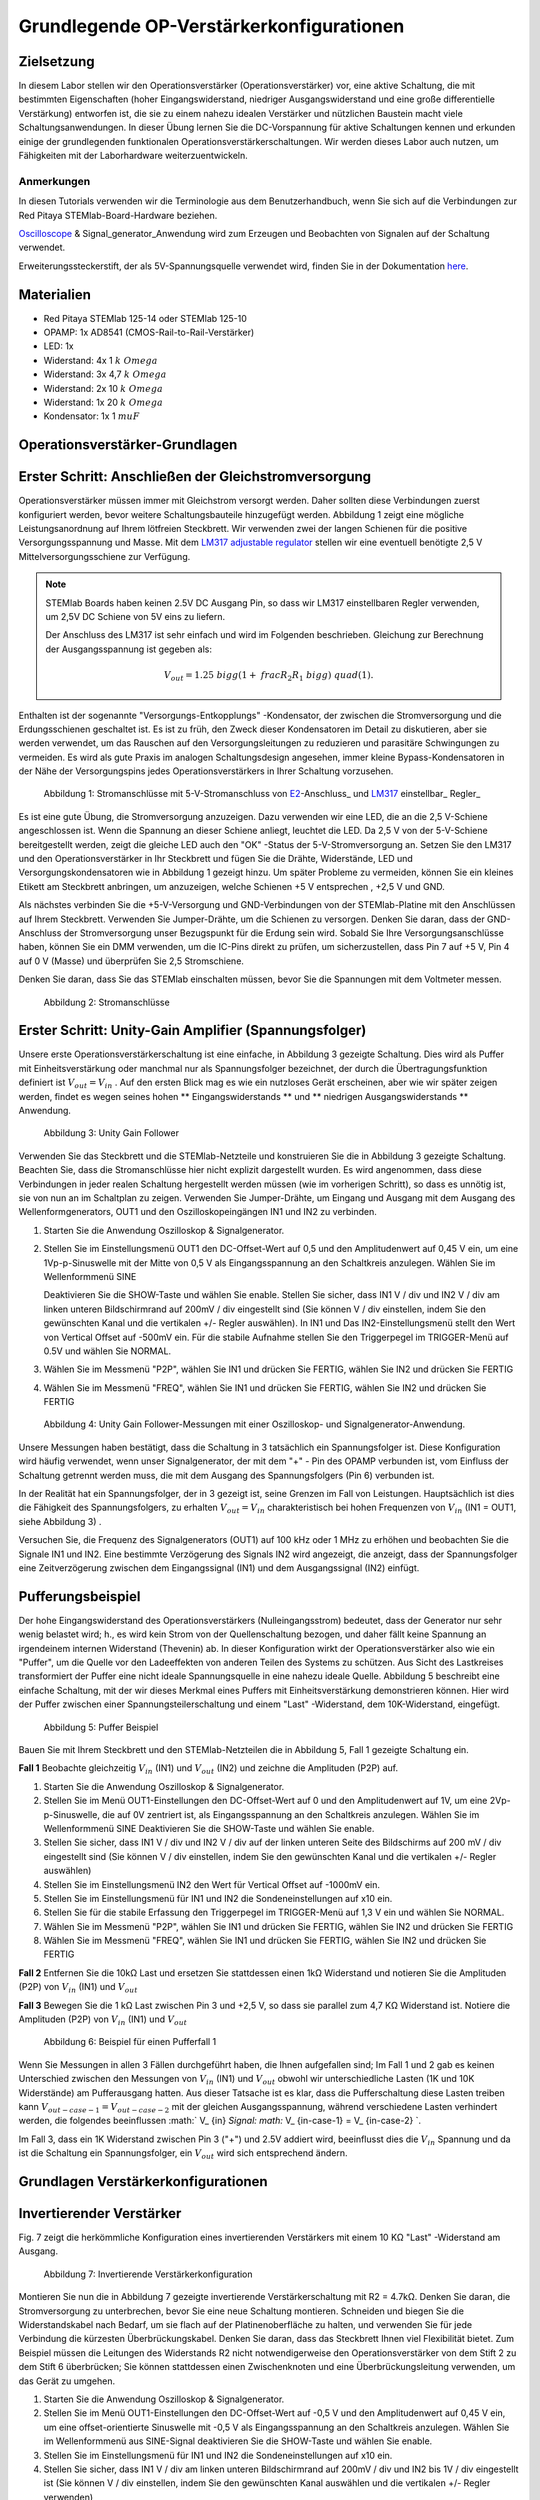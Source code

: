 Grundlegende OP-Verstärkerkonfigurationen
=========================================

Zielsetzung
-----------

In diesem Labor stellen wir den Operationsverstärker
(Operationsverstärker) vor, eine aktive Schaltung, die mit bestimmten
Eigenschaften (hoher Eingangswiderstand, niedriger Ausgangswiderstand
und eine große differentielle Verstärkung) entworfen ist, die sie zu
einem nahezu idealen Verstärker und nützlichen Baustein macht viele
Schaltungsanwendungen. In dieser Übung lernen Sie die DC-Vorspannung
für aktive Schaltungen kennen und erkunden einige der grundlegenden
funktionalen Operationsverstärkerschaltungen. Wir werden dieses Labor
auch nutzen, um Fähigkeiten mit der Laborhardware weiterzuentwickeln.


Anmerkungen
___________

.. _hardware: http://redpitaya.readthedocs.io/en/latest/doc/developerGuide/125-10/top.html
.. _here: http://redpitaya.readthedocs.io/en/latest/doc/developerGuide/125-14/extent.html#extension-connector-e2
.. _Oscilloscope: http://redpitaya.readthedocs.io/en/latest/doc/appsFeatures/apps-featured/oscSigGen/osc.html
.. _Signal: http://redpitaya.readthedocs.io/en/latest/doc/appsFeatures/apps-featured/oscSigGen/osc.html
.. _generator: http://redpitaya.readthedocs.io/en/latest/doc/appsFeatures/apps-featured/oscSigGen/osc.html


In diesen Tutorials verwenden wir die Terminologie aus dem
Benutzerhandbuch, wenn Sie sich auf die Verbindungen zur Red Pitaya
STEMlab-Board-Hardware beziehen.

Oscilloscope_ & Signal_generator_Anwendung wird zum Erzeugen und
Beobachten von Signalen auf der Schaltung verwendet.

Erweiterungssteckerstift, der als 5V-Spannungsquelle verwendet wird,
finden Sie in der Dokumentation here_.


Materialien
-----------

- Red Pitaya STEMlab 125-14 oder STEMlab 125-10
- OPAMP: 1x AD8541 (CMOS-Rail-to-Rail-Verstärker)
- LED: 1x
- Widerstand: 4x 1 :math:`k \ Omega`
- Widerstand: 3x 4,7 :math:`k \ Omega`
- Widerstand: 2x 10 :math:`k \ Omega`
- Widerstand: 1x 20 :math:`k \ Omega`
- Kondensator: 1x 1 :math:`\ mu F`

  
Operationsverstärker-Grundlagen
-------------------------------

.. _LM317: http://www.ti.com/lit/ds/symlink/lm317.pdf
.. _adjustable: http://www.ti.com/lit/ds/symlink/lm317.pdf
.. _regulator: http://www.ti.com/lit/ds/symlink/lm317.pdf
.. _E2: http://redpitaya.readthedocs.io/en/latest/doc/developerGuide/125-14/extt.html#extension-connector-e2
.. _connector: http://redpitaya.readthedocs.io/en/latest/doc/developerGuide/125-14/extt.html#extension-connector-e2

Erster Schritt: Anschließen der Gleichstromversorgung
-----------------------------------------------------
Operationsverstärker müssen immer mit Gleichstrom versorgt
werden. Daher sollten diese Verbindungen zuerst konfiguriert werden,
bevor weitere Schaltungsbauteile hinzugefügt werden. Abbildung 1 zeigt
eine mögliche Leistungsanordnung auf Ihrem lötfreien Steckbrett. Wir
verwenden zwei der langen Schienen für die positive
Versorgungsspannung und Masse. Mit dem LM317_ adjustable_ regulator_
stellen wir eine eventuell benötigte 2,5 V Mittelversorgungsschiene
zur Verfügung.


.. note::
   STEMlab Boards haben keinen 2.5V DC Ausgang Pin, so dass wir LM317
   einstellbaren Regler verwenden, um 2,5V DC Schiene von 5V eins zu
   liefern.
   
   Der Anschluss des LM317 ist sehr einfach und wird im Folgenden
   beschrieben. Gleichung zur Berechnung der Ausgangsspannung ist
   gegeben als:
   
     
   .. math::
      V_ {out} = 1.25 \ bigg (1+ \ frac {R_2} {R_1} \ bigg) \ quad (1).


Enthalten ist der sogenannte "Versorgungs-Entkopplungs" -Kondensator,
der zwischen die Stromversorgung und die Erdungsschienen geschaltet
ist. Es ist zu früh, den Zweck dieser Kondensatoren im Detail zu
diskutieren, aber sie werden verwendet, um das Rauschen auf den
Versorgungsleitungen zu reduzieren und parasitäre Schwingungen zu
vermeiden. Es wird als gute Praxis im analogen Schaltungsdesign
angesehen, immer kleine Bypass-Kondensatoren in der Nähe der
Versorgungspins jedes Operationsverstärkers in Ihrer Schaltung
vorzusehen.


.. figure:: img/ Activity_13_Fig_1.png

   Abbildung 1: Stromanschlüsse mit 5-V-Stromanschluss von E2_-Anschluss_ und LM317_ einstellbar_ Regler_

Es ist eine gute Übung, die Stromversorgung anzuzeigen. Dazu verwenden
wir eine LED, die an die 2,5 V-Schiene angeschlossen ist. Wenn die
Spannung an dieser Schiene anliegt, leuchtet die LED. Da 2,5 V von der
5-V-Schiene bereitgestellt werden, zeigt die gleiche LED auch den
"OK" -Status der 5-V-Stromversorgung an. Setzen Sie den LM317 und den
Operationsverstärker in Ihr Steckbrett und fügen Sie die Drähte,
Widerstände, LED und Versorgungskondensatoren wie in Abbildung 1
gezeigt hinzu. Um später Probleme zu vermeiden, können Sie ein kleines
Etikett am Steckbrett anbringen, um anzuzeigen, welche Schienen +5 V
entsprechen , +2,5 V und GND.


Als nächstes verbinden Sie die +5-V-Versorgung und GND-Verbindungen
von der STEMlab-Platine mit den Anschlüssen auf Ihrem
Steckbrett. Verwenden Sie Jumper-Drähte, um die Schienen zu
versorgen. Denken Sie daran, dass der GND-Anschluss der
Stromversorgung unser Bezugspunkt für die Erdung sein wird. Sobald Sie
Ihre Versorgungsanschlüsse haben, können Sie ein DMM verwenden, um die
IC-Pins direkt zu prüfen, um sicherzustellen, dass Pin 7 auf +5 V, Pin
4 auf 0 V (Masse) und überprüfen Sie 2,5 Stromschiene.

Denken Sie daran, dass Sie das STEMlab einschalten müssen, bevor Sie
die Spannungen mit dem Voltmeter messen.


.. figure:: img/ Activity_13_Fig_2.png

   Abbildung 2: Stromanschlüsse

   
Erster Schritt: Unity-Gain Amplifier (Spannungsfolger)
------------------------------------------------------

Unsere erste Operationsverstärkerschaltung ist eine einfache, in
Abbildung 3 gezeigte Schaltung. Dies wird als Puffer mit
Einheitsverstärkung oder manchmal nur als Spannungsfolger bezeichnet,
der durch die Übertragungsfunktion definiert ist :math:`V_ {out} = V_
{in}` . Auf den ersten Blick mag es wie ein nutzloses Gerät
erscheinen, aber wie wir später zeigen werden, findet es wegen seines
hohen ** Eingangswiderstands ** und ** niedrigen Ausgangswiderstands
** Anwendung.


.. figure:: img/ Activity_13_Fig_3.png

   Abbildung 3: Unity Gain Follower

   
Verwenden Sie das Steckbrett und die STEMlab-Netzteile und
konstruieren Sie die in Abbildung 3 gezeigte Schaltung. Beachten Sie,
dass die Stromanschlüsse hier nicht explizit dargestellt wurden. Es
wird angenommen, dass diese Verbindungen in jeder realen Schaltung
hergestellt werden müssen (wie im vorherigen Schritt), so dass es
unnötig ist, sie von nun an im Schaltplan zu zeigen. Verwenden Sie
Jumper-Drähte, um Eingang und Ausgang mit dem Ausgang des
Wellenformgenerators, OUT1 und den Oszilloskopeingängen IN1 und IN2 zu
verbinden.


1. Starten Sie die Anwendung Oszilloskop & Signalgenerator.
   
2. Stellen Sie im Einstellungsmenü OUT1 den DC-Offset-Wert auf 0,5 und
   den Amplitudenwert auf 0,45 V ein, um eine 1Vp-p-Sinuswelle mit der
   Mitte von 0,5 V als Eingangsspannung an den Schaltkreis
   anzulegen. Wählen Sie im Wellenformmenü SINE
   
   Deaktivieren Sie die SHOW-Taste und wählen Sie enable. Stellen Sie
   sicher, dass IN1 V / div und IN2 V / div am linken unteren
   Bildschirmrand auf 200mV / div eingestellt sind (Sie können V / div
   einstellen, indem Sie den gewünschten Kanal und die vertikalen +/-
   Regler auswählen). In IN1 und Das IN2-Einstellungsmenü stellt den
   Wert von Vertical Offset auf -500mV ein. Für die stabile Aufnahme
   stellen Sie den Triggerpegel im TRIGGER-Menü auf 0.5V und wählen
   Sie NORMAL.
   
3. Wählen Sie im Messmenü "P2P", wählen Sie IN1 und drücken Sie
   FERTIG, wählen Sie IN2 und drücken Sie FERTIG
   
4. Wählen Sie im Messmenü "FREQ", wählen Sie IN1 und drücken Sie
   FERTIG, wählen Sie IN2 und drücken Sie FERTIG
   

.. figure:: img/ Activity_13_Fig_4.png

   Abbildung 4: Unity Gain Follower-Messungen mit einer Oszilloskop- und Signalgenerator-Anwendung.

   
Unsere Messungen haben bestätigt, dass die Schaltung in 3 tatsächlich
ein Spannungsfolger ist. Diese Konfiguration wird häufig verwendet,
wenn unser Signalgenerator, der mit dem "+" - Pin des OPAMP verbunden
ist, vom Einfluss der Schaltung getrennt werden muss, die mit dem
Ausgang des Spannungsfolgers (Pin 6) verbunden ist.

In der Realität hat ein Spannungsfolger, der in 3 gezeigt ist, seine
Grenzen im Fall von Leistungen. Hauptsächlich ist dies die Fähigkeit
des Spannungsfolgers, zu erhalten :math:`V_ {out} = V_ {in}`
charakteristisch bei hohen Frequenzen von :math:`V_ {in}` (IN1 = OUT1,
siehe Abbildung 3) .

Versuchen Sie, die Frequenz des Signalgenerators (OUT1) auf 100 kHz
oder 1 MHz zu erhöhen und beobachten Sie die Signale IN1 und IN2. Eine
bestimmte Verzögerung des Signals IN2 wird angezeigt, die anzeigt,
dass der Spannungsfolger eine Zeitverzögerung zwischen dem
Eingangssignal (IN1) und dem Ausgangssignal (IN2) einfügt.


Pufferungsbeispiel
------------------
Der hohe Eingangswiderstand des Operationsverstärkers
(Nulleingangsstrom) bedeutet, dass der Generator nur sehr wenig
belastet wird; h., es wird kein Strom von der Quellenschaltung
bezogen, und daher fällt keine Spannung an irgendeinem internen
Widerstand (Thevenin) ab. In dieser Konfiguration wirkt der
Operationsverstärker also wie ein "Puffer", um die Quelle vor den
Ladeeffekten von anderen Teilen des Systems zu schützen. Aus Sicht des
Lastkreises transformiert der Puffer eine nicht ideale Spannungsquelle
in eine nahezu ideale Quelle. Abbildung 5 beschreibt eine einfache
Schaltung, mit der wir dieses Merkmal eines Puffers mit
Einheitsverstärkung demonstrieren können. Hier wird der Puffer
zwischen einer Spannungsteilerschaltung und einem "Last" -Widerstand,
dem 10K-Widerstand, eingefügt.



.. figure:: img/ Activity_13_Fig_5.png

   Abbildung 5: Puffer Beispiel

   
Bauen Sie mit Ihrem Steckbrett und den STEMlab-Netzteilen die in
Abbildung 5, Fall 1 gezeigte Schaltung ein.


**Fall 1**
Beobachte gleichzeitig :math:`V_ {in}` (IN1) und :math:`V_ {out}`
(IN2) und zeichne die Amplituden (P2P) auf.


1. Starten Sie die Anwendung Oszilloskop & Signalgenerator.
   
2. Stellen Sie im Menü OUT1-Einstellungen den DC-Offset-Wert auf 0 und
   den Amplitudenwert auf 1V, um eine 2Vp-p-Sinuswelle, die auf 0V
   zentriert ist, als Eingangsspannung an den Schaltkreis
   anzulegen. Wählen Sie im Wellenformmenü SINE
   Deaktivieren Sie die SHOW-Taste und wählen Sie enable.
   
3. Stellen Sie sicher, dass IN1 V / div und IN2 V / div auf der linken
   unteren Seite des Bildschirms auf 200 mV / div eingestellt sind
   (Sie können V / div einstellen, indem Sie den gewünschten Kanal und
   die vertikalen +/- Regler auswählen)
   
4. Stellen Sie im Einstellungsmenü IN2 den Wert für Vertical Offset
   auf -1000mV ein.
   
5. Stellen Sie im Einstellungsmenü für IN1 und IN2 die
   Sondeneinstellungen auf x10 ein.
   
6. Stellen Sie für die stabile Erfassung den Triggerpegel im
   TRIGGER-Menü auf 1,3 V ein und wählen Sie NORMAL.
   
7. Wählen Sie im Messmenü "P2P", wählen Sie IN1 und drücken Sie
   FERTIG, wählen Sie IN2 und drücken Sie FERTIG
   
8. Wählen Sie im Messmenü "FREQ", wählen Sie IN1 und drücken Sie
   FERTIG, wählen Sie IN2 und drücken Sie FERTIG
   

**Fall 2**
Entfernen Sie die 10kΩ Last und ersetzen Sie stattdessen einen 1kΩ
Widerstand und notieren Sie die Amplituden (P2P) von :math:`V_ {in}`
(IN1) und :math:`V_ {out}`


**Fall 3**
Bewegen Sie die 1 kΩ Last zwischen Pin 3 und +2,5 V, so dass sie
parallel zum 4,7 KΩ Widerstand ist. Notiere die Amplituden (P2P) von
:math:`V_ {in}` (IN1) und :math:`V_ {out}`
      

.. figure:: img/ Activity_13_Fig_6.png

   Abbildung 6: Beispiel für einen Pufferfall 1

Wenn Sie Messungen in allen 3 Fällen durchgeführt haben, die Ihnen
aufgefallen sind; Im Fall 1 und 2 gab es keinen Unterschied zwischen
den Messungen von :math:`V_ {in}` (IN1) und :math:`V_ {out}` obwohl
wir unterschiedliche Lasten (1K und 10K Widerstände) am Pufferausgang
hatten. Aus dieser Tatsache ist es klar, dass die Pufferschaltung
diese Lasten treiben kann :math:`V_ {out-case-1} = V_ {out-case-2}`
mit der gleichen Ausgangsspannung, während verschiedene Lasten
verhindert werden, die folgendes beeinflussen :math:` V_ {in} `Signal:
math:` V_ {in-case-1} = V_ {in-case-2} `.

Im Fall 3, dass ein 1K Widerstand zwischen Pin 3 ("+") und 2.5V
addiert wird, beeinflusst dies die :math:`V_ {in}` Spannung und da ist
die Schaltung ein Spannungsfolger, ein :math:`V_ {out}` wird sich
entsprechend ändern.



Grundlagen Verstärkerkonfigurationen
------------------------------------

Invertierender Verstärker
-------------------------

Fig. 7 zeigt die herkömmliche Konfiguration eines invertierenden
Verstärkers mit einem 10 KΩ "Last" -Widerstand am Ausgang.


.. figure:: img/ Activity_13_Fig_7.png

   Abbildung 7: Invertierende Verstärkerkonfiguration

   
Montieren Sie nun die in Abbildung 7 gezeigte invertierende
Verstärkerschaltung mit R2 = 4.7kΩ. Denken Sie daran, die
Stromversorgung zu unterbrechen, bevor Sie eine neue Schaltung
montieren. Schneiden und biegen Sie die Widerstandskabel nach Bedarf,
um sie flach auf der Platinenoberfläche zu halten, und verwenden Sie
für jede Verbindung die kürzesten Überbrückungskabel. Denken Sie
daran, dass das Steckbrett Ihnen viel Flexibilität bietet. Zum
Beispiel müssen die Leitungen des Widerstands R2 nicht
notwendigerweise den Operationsverstärker von dem Stift 2 zu dem Stift
6 überbrücken; Sie können stattdessen einen Zwischenknoten und eine
Überbrückungsleitung verwenden, um das Gerät zu umgehen.


1. Starten Sie die Anwendung Oszilloskop & Signalgenerator.
   
2. Stellen Sie im Menü OUT1-Einstellungen den DC-Offset-Wert auf -0,5
   V und den Amplitudenwert auf 0,45 V ein, um eine offset-orientierte
   Sinuswelle mit -0,5 V als Eingangsspannung an den Schaltkreis
   anzulegen. Wählen Sie im Wellenformmenü aus SINE-Signal
   deaktivieren Sie die SHOW-Taste und wählen Sie enable.
   
3. Stellen Sie im Einstellungsmenü für IN1 und IN2 die
   Sondeneinstellungen auf x10 ein.
   
4. Stellen Sie sicher, dass IN1 V / div am linken unteren
   Bildschirmrand auf 200mV / div und IN2 bis 1V / div eingestellt ist
   (Sie können V / div einstellen, indem Sie den gewünschten Kanal
   auswählen und die vertikalen +/- Regler verwenden)
   
5. Stellen Sie im Einstellungsmenü der IN1 den Wert für Vertical
   Offset auf -500mV ein. Stellen Sie im Menü IN2 settings den Wert
   Vertical Offset auf 2.500mV ein.
   
6. Stellen Sie für die stabile Erfassung den Triggerpegel im
   TRIGGER-Menü auf -0,5 V und wählen Sie NORMAL.
   
7. Wählen Sie im Messmenü "P2P", wählen Sie IN1 und drücken Sie
   FERTIG, wählen Sie IN2 und drücken Sie FERTIG
   
8. Wählen Sie im Messmenü "MEAN", wählen Sie IN1 und drücken Sie
   FERTIG, wählen Sie IN2 und drücken Sie FERTIG
   

.. figure:: img/ Activity_13_Fig_8.png

   Abbildung 8: Messungen der invertierenden Verstärkerkonfiguration

.. note::
   Aus den Messungen in Abbildung 8 können wir sehen, dass die
   Amplitude von :math:`V_ {out}` (IN2) ca. 4,7 mal größer ist als die
   Amplitude von :math:`V_ {in}` (IN1). Auch die Phase zwischen zwei
   Signalen beträgt 180 Grad. Dies ist das Ergebnis der invertierenden
   Verstärkercharakteristik, die gegeben ist als:
   

.. math::
   V_ {out} = - \ bigg (\ frac {R2} {R1} \ bigg) V_ {in} \ quad (2)

   
Nicht invertierender Verstärker
-------------------------------

Die Konfiguration des nicht invertierenden Verstärkers ist in 9
gezeigt. Wie der Puffer mit Einheitsverstärkung hat diese Schaltung
die (üblicherweise) wünschenswerte Eigenschaft eines hohen
Eingangswiderstands, so dass sie zum Puffern von nicht idealen Quellen
geeignet ist, jedoch mit einer Verstärkung größer als ein.


.. figure:: img/ Activity_13_Fig_9.png

   Abbildung 9: Nicht-invertierende Verstärkerkonfigurationsmessungen

   
Montieren Sie die nicht invertierende Verstärkerschaltung wie in
Abbildung 9 dargestellt. Vergessen Sie nicht, die Stromversorgungen
vor dem Zusammenbau der neuen Schaltung auszuschalten. Setze
:math:`R2 = 4,7 k\Omega`.


1. Starten Sie die Anwendung Oszilloskop & Signalgenerator.
   
2. Stellen Sie im Menü OUT1-Einstellungen den DC-Offset-Wert auf 0,5 V
   und den Amplitudenwert auf 0,3 V ein, um eine offset-orientierte
   Sinuswelle mit 0,5 V als Eingangsspannung an den Schaltkreis
   anzulegen. Wählen Sie im Wellenformmenü aus SINE-Signal
   deaktivieren Sie die SHOW-Taste und wählen Sie enable.
   
3. Stellen Sie im Einstellungsmenü für IN1 und IN2 die
   Sondeneinstellungen auf x10 ein.
   
4. Vergewissern Sie sich auf der linken unteren Seite des Bildschirms,
   dass IN1 V / div auf 100 mV / div und IN2 auf 1V / div eingestellt
   ist (Sie können V / div einstellen, indem Sie den gewünschten Kanal
   und die vertikalen +/- Regler auswählen)
   
5. Stellen Sie im Einstellungsmenü der IN1 den Wert für Vertical
   Offset auf -500mV ein. Stellen Sie im Menü IN2 settings den Wert
   von Vertical Offset auf -3V ein.
   
6. Stellen Sie für die stabile Erfassung den Triggerpegel im
   TRIGGER-Menü auf 0,5 V und wählen Sie NORMAL.
   
7. Wählen Sie im Messmenü "P2P", wählen Sie IN1 und drücken Sie
   FERTIG, wählen Sie IN2 und drücken Sie FERTIG
   
8. Wählen Sie im Messmenü "MEAN", wählen Sie IN1 und drücken Sie
   FERTIG, wählen Sie IN2 und drücken Sie FERTIG
   


.. figure:: img/ Activity_13_Fig_10.png

   Abbildung 10: Nicht-invertierende Verstärkerkonfigurationsmessungen

   
.. note::
   Aus den in Abbildung 10 gezeigten Messungen können wir sehen, dass
   die Amplitude von :math:`V_ {out}` (IN2) ca. 5,7 mal größer ist als
   die Amplitude von :math:`V_ {in}` (IN1). Auch die Phase zwischen
   zwei Signalen beträgt ~ 0 Grad. Dies ist das Ergebnis einer nicht
   invertierenden Verstärkercharakteristik, die gegeben ist als:
   

.. math::
   V_ {out} = \ bigg (1 + \ frac {R2} {R1} \ bigg) V_ {in} \ quad (3)


Erhöhen Sie den Rückkopplungswiderstand R2 weiter bis zum Einsetzen
des Abschneidens, d. H. Bis die Spitzen des Ausgangssignals aufgrund
der Ausgangssättigung abgeflacht werden. Notieren Sie den Wert des
Widerstands, wo dies geschieht. Erhöhen Sie nun den
Rückkopplungswiderstand auf 100 KΩ. Beschreiben und zeichnen Sie
Wellenformen in Ihrem Notebook. Was ist der theoretische Gewinn an
diesem Punkt? Wie klein müsste das Eingangssignal sein, um bei dieser
Verstärkung den Ausgangspegel unter 5V zu halten? Versuchen Sie, den
Wellenformgenerator auf diesen Wert einzustellen. Beschreiben Sie die
erreichte Leistung.

Der letzte Schritt unterstreicht eine wichtige Überlegung für
Verstärker mit hoher Verstärkung. Eine hohe Verstärkung bedeutet
notwendigerweise eine große Ausgabe für einen kleinen
Eingangspegel. Manchmal kann dies zu einer unbeabsichtigten Sättigung
aufgrund der Verstärkung von niedrigem Rauschen oder Interferenz
führen, zum Beispiel die Verstärkung von 60 Hz-Streusignalen von
Stromleitungen, die manchmal aufgenommen werden können. Verstärker
verstärken alle Signale an den Eingangsklemmen ... ob Sie wollen oder
nicht!


Summierverstärkerschaltung
--------------------------

Die Schaltung von Fig. 11 ist ein grundlegender invertierender
Verstärker mit vier Eingängen, der als "summierender" Verstärker
bezeichnet wird.


.. figure:: img/ Activity_13_Fig_11.png

   Abbildung 11: Summing Amplifier Konfiguration

   
Bei ausgeschalteter Stromversorgung die Schaltung wie in Abbildung 11
gezeigt aufbauen und mit den Messungen fortfahren.


.. figure:: img/ Activity_13_Fig_12.png

   Abbildung 12: Summierverstärkerschaltung auf dem Steckbrett

   
**Setze ** :math:`R_ {in}` = :math:`R_ {in}` = :math:`R_ {f}` = 4.7kΩ.

1. Starten Sie die Anwendung Oszilloskop & Signalgenerator.
   
2. Stellen Sie im Einstellungsmenü OUT1 und OUT2 den DC-Offset-Wert
   auf -0,5 V und den Amplitudenwert auf 0,3 V ein, um eine
   offset-sinusförmige Sinuswelle mit -0,5 V als Eingangsspannungen an
   den Schaltkreis anzulegen. Aus der Wellenform Wählen Sie das SINE
   Signal und wählen Sie enable.
   
3. Stellen Sie im Einstellungsmenü für IN1 und IN2 die
   Sondeneinstellungen auf x10 ein.
   
4. Vergewissern Sie sich auf der linken unteren Seite des Bildschirms,
   dass IN1 V / div auf 100 mV / div und IN2 auf 1V / div eingestellt
   ist (Sie können V / div einstellen, indem Sie den gewünschten Kanal
   und die vertikalen +/- Regler auswählen)
   
5. Stellen Sie für die stabile Erfassung den Triggerpegel im
   TRIGGER-Menü auf -0,5 V ein und wählen Sie NORMAL.
   
6. Wählen Sie im Messmenü "P2P", wählen Sie IN1 und drücken Sie
   FERTIG, wählen Sie IN2 und drücken Sie FERTIG
   

.. figure:: img/ Activity_13_Fig_13.png

   Abbildung 13: Summenverstärker-Messungen

   
.. note::
   Aus der obigen Messung können wir sehen, dass die Ausgangsspannung
   die Summe der zwei Eingangsspannungen ist. Auch die Phase zwischen
   zwei Signalen ist ~ 0 Grad. Dies ist das Ergebnis einer
   invertierenden Summenverstärkercharakteristik, die gegeben ist als: 

.. math::
   -V_ {out} = \ frac {R_f} {R_ {in}} \ bigg (V_ {in1} + V_ {in2} \ bigg) \ quad (4)

Im Allgemeinen :math:`R_ {in}` kann für jede Eingangsspannung
unterschiedlich sein, also folgt:


.. math::
   -V_ {out} = \ frac {R_f} {R_ {in1}} V_ {in1} + \ frac {R_f} {R_ {in2}} V_ {in2} + ... + \ frac {R_f} {R_ { inN}} V_ {inN} \ quad (5)

Um die obige Gleichung nachzuweisen, versuchen Sie, OUT2 zu
deaktivieren und den P2P-Wert von IN2 zu beobachten. Versuchen Sie
auch, die OUT2-Amplitude zu ändern und die Messungen zu
beobachten. Was passiert, wenn Sie die OUT2-Phase auf 180 Grad
einstellen? Können Sie das Ergebnis in diesem Fall erklären?



Verwenden eines Operationsverstärkers als Vergleicher
-----------------------------------------------------

Die hohe Eigenverstärkung des Operationsverstärkers und die
Ausgangssättigungseffekte können ausgenutzt werden, indem der
Operationsverstärker als ein Komparator wie in 14 konfiguriert
wird. Dies ist im Wesentlichen eine Entscheidungsschaltung mit binärem
Zustand: Wenn die Spannung an der "+ "Terminal ist größer als die
Spannung am" - "terminal,: math:` V_ {in} `>: math:` V_ {ref} `, der
Ausgang geht auf" high "(sättigt bei seinem Maximalwert). Wenn
umgekehrt :math:`V_ {in}` < :math:`V_ {ref}` wird der Ausgang
"low". Die Schaltung vergleicht die Spannungen an den zwei Eingängen
und erzeugt eine Ausgabe basierend auf den relativen Werten. Im
Gegensatz zu allen vorherigen Schaltungen gibt es keine Rückkopplung
zwischen dem Eingang und dem Ausgang; wir sagen, dass die Schaltung
"open-loop" arbeitet.


.. figure:: img/ Activity_13_Fig_14.png

   Abbildung 14: Op-Amp als Komparator

   
Bei ausgeschalteter Stromversorgung die Schaltung wie in Abbildung 14
gezeigt aufbauen und mit den Messungen fortfahren.


1. Starten Sie die Anwendung Oszilloskop & Signalgenerator.
   
2. Stellen Sie in OUT1 den Amplitudenwert auf 0,45 V und den DC-Offset
   auf 0,5 V ein, um eine offsettierte Sinuswelle mit 0,5 V als
   Eingangsspannung an den Schaltkreis anzulegen. Aus der Wellenform
   Wählen Sie im Menü SINE-Signal die SHOW-Schaltfläche aus. Stellen
   Sie die Frequenz auf 100Hz ein und wählen Sie enable
   Wählen Sie im OUT2-DC-Signal die Option SHOW, um den Amplitudenwert
   auf 0,5 V einzustellen, um eine Gleichspannung als REFERENCE-Wert
   zu verwenden :math:`V_ {ref}`. Wählen Sie Aktivieren (Ein).
   
3. Stellen Sie im Menü für die IN2-Einstellungen die
   Sondeneinstellungen auf x10 ein.
   
4. Stellen Sie sicher, dass IN1 V / div am linken unteren
   Bildschirmrand auf 200mV / div und IN2 bis 2V / div eingestellt ist
   (Sie können V / div einstellen, indem Sie den gewünschten Kanal
   auswählen und die vertikalen +/- Regler verwenden)
   
5. Setzen Sie für die stabile Erfassung den Triggerpegel im
   TRIGGER-Menü auf 0,25 V und wählen Sie NORMAL.
   

.. figure:: img/ Activity_13_Fig_15.png

   Abbildung 15: Op-Amp als Komparatormessungen

   
.. note::
   Für den Komparator, der in 14 gezeigt ist, folgt:

   .. math::
      if \ quad V_ {in}> V_ {ref} \ quad; \ quad V_ {out} = V _ {+} \ quad (5)

   .. math::
      if \ quad V_ {in} <V_ {ref} \ quad; \ quad V_ {out} = V _ {-}

      
Fragen
------

- Anstiegsrate: Besprechen Sie, wie Sie die Anstiegsgeschwindigkeit in
  der Einheit-Verstärkungs-Pufferkonfiguration gemessen und berechnet
  haben, und vergleichen Sie dies mit dem Wert, der im OP97-Datenblatt
  aufgeführt ist.
  
- Pufferung: Erklären Sie, warum der Pufferverstärker in Abbildung 5
  die Funktion der Spannungsteilerschaltung bei unterschiedlichen
  Lastwiderständen ermöglicht.
  
- Ausgangssättigung: Erklären Sie Ihre Beobachtungen der
  Ausgangsspannung Sättigung in der invertierenden
  Verstärkerkonfiguration und Ihre Schätzung der internen Spannungen
  sinkt. Wie nahe kommt die Ausgabe?
  die Versorgungsschienen in diesem Experiment und später auch als
  Komparator mit unterschiedlichen Versorgungsspannungen? Können Sie
  erraten, wie hoch der Ausgangsspannungshub für einen
  Operationsverstärker ist, der als "Rail-to-Rail" -Gerät beworben
  wird?
  
- Komparator: Besprechen Sie Ihre Messungen und was passiert, wenn die
  Polarität von Vref umgekehrt wird.
  




































































































































































































































































































